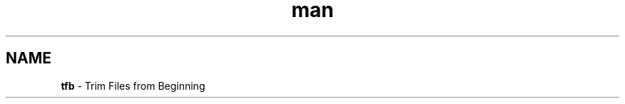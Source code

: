 .\" Manpage for tfb.
.\" Contact ivachkov@xi-group.com to correct errors or typos.
.\" Process this with: groff -man -Tascii tfb.1
.TH man 1 "05 Aug 2020" "1.0" "tfb man page"
.SH NAME
\fBtfb\fR \- Trim Files from Beginning
